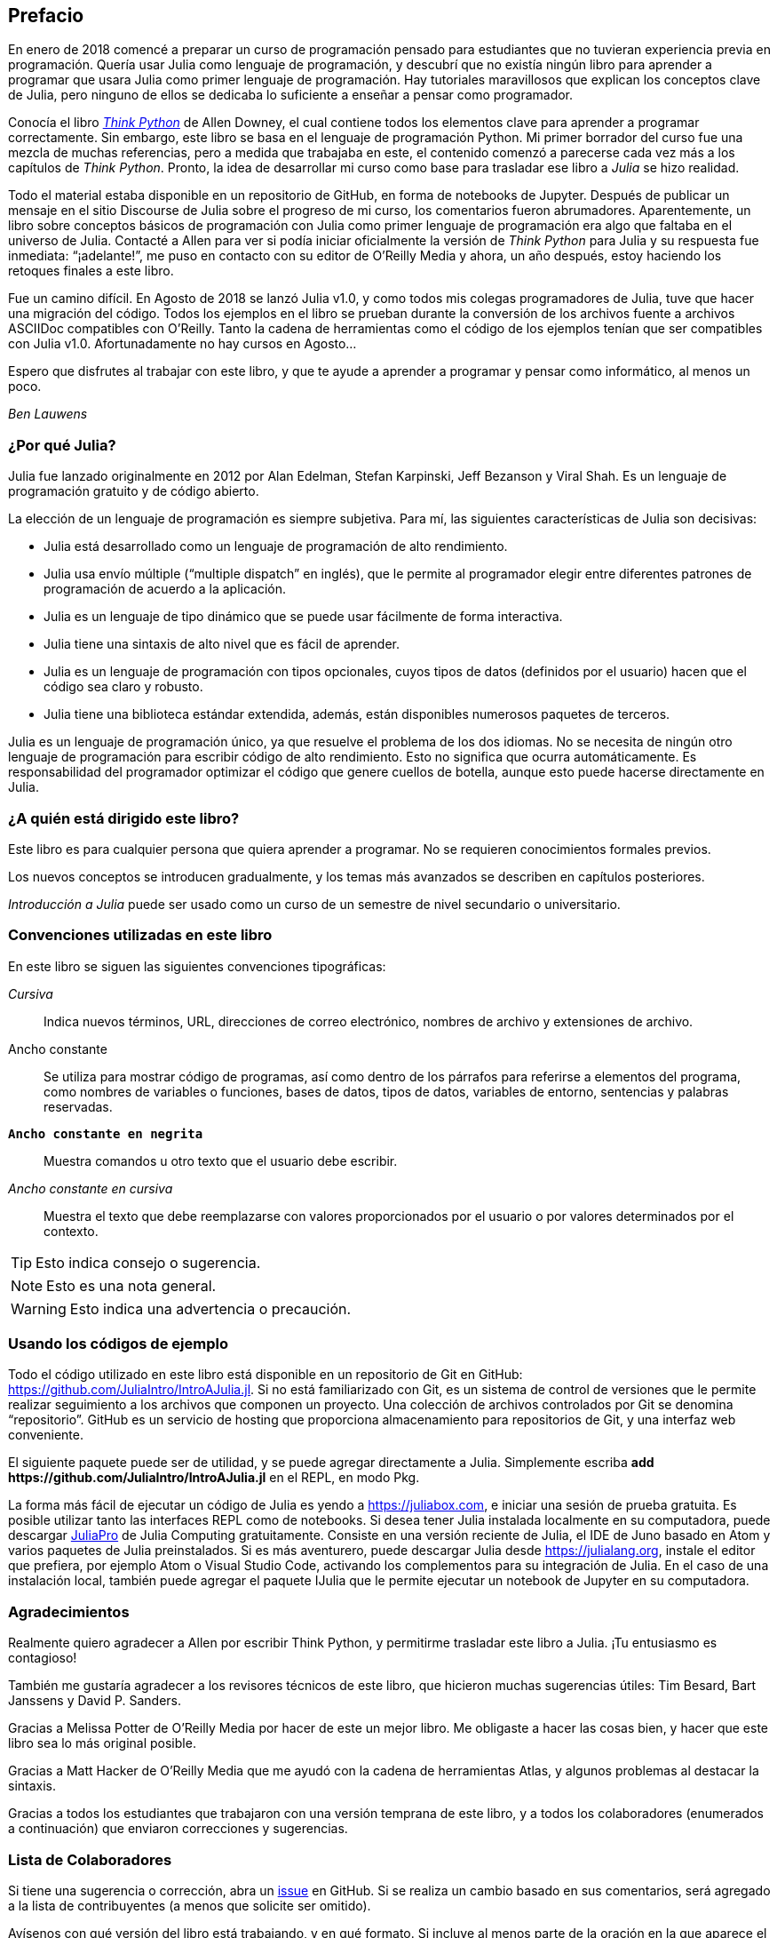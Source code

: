 [preface]
== Prefacio

En enero de 2018 comencé a preparar un curso de programación pensado para estudiantes que no tuvieran experiencia previa en programación. Quería usar Julia como lenguaje de programación, y descubrí que no existía ningún libro para aprender a programar que usara Julia como primer lenguaje de programación. Hay tutoriales maravillosos que explican los conceptos clave de Julia, pero ninguno de ellos se dedicaba lo suficiente a enseñar a pensar como programador.

Conocía el libro http://shop.oreilly.com/product/0636920045267.do[_Think Python_] de Allen Downey, el cual contiene todos los elementos clave para aprender a programar correctamente. Sin embargo, este libro se basa en el lenguaje de programación Python. Mi primer borrador del curso fue una mezcla de muchas referencias, pero a medida que trabajaba en este, el contenido comenzó a parecerse cada vez más a los capítulos de _Think Python_. Pronto, la idea de desarrollar mi curso como base para trasladar ese libro a _Julia_ se hizo realidad.

Todo el material estaba disponible en un repositorio de GitHub, en forma de notebooks de Jupyter. Después de publicar un mensaje en el sitio Discourse de Julia sobre el progreso de mi curso, los comentarios fueron abrumadores. Aparentemente, un libro sobre conceptos básicos de programación con Julia como primer lenguaje de programación era algo que faltaba en el universo de Julia. Contacté a Allen para ver si podía iniciar oficialmente la versión de _Think Python_ para Julia y su respuesta fue inmediata: “¡adelante!”, me puso en contacto con su editor de O'Reilly Media y ahora, un año después, estoy haciendo los retoques finales a este libro.

Fue un camino difícil. En Agosto de 2018 se lanzó Julia v1.0, y como todos mis colegas programadores de Julia, tuve que hacer una migración del código. Todos los ejemplos en el libro se prueban durante la conversión de los archivos fuente a archivos ASCIIDoc compatibles con O'Reilly. Tanto la cadena de herramientas como el código de los ejemplos tenían que ser compatibles con Julia v1.0. Afortunadamente no hay cursos en Agosto...

Espero que disfrutes al trabajar con este libro, y que te ayude a aprender a programar y pensar como informático, al menos un poco.

_Ben Lauwens_

=== ¿Por qué Julia?

Julia fue lanzado originalmente en 2012 por Alan Edelman, Stefan Karpinski, Jeff Bezanson y Viral Shah. Es un lenguaje de programación gratuito y de código abierto.

La elección de un lenguaje de programación es siempre subjetiva. Para mí, las siguientes características de Julia son decisivas:

- Julia está desarrollado como un lenguaje de programación de alto rendimiento.
- Julia usa envío múltiple (“multiple dispatch” en inglés), que le permite al programador elegir entre diferentes patrones de programación de acuerdo a la aplicación.
- Julia es un lenguaje de tipo dinámico que se puede usar fácilmente de forma interactiva.
- Julia tiene una sintaxis de alto nivel que es fácil de aprender.
- Julia es un lenguaje de programación con tipos opcionales, cuyos tipos de datos (definidos por el usuario) hacen que el código sea claro y robusto.
- Julia tiene una biblioteca estándar extendida, además, están disponibles numerosos paquetes de terceros.

Julia es un lenguaje de programación único, ya que resuelve el problema de los dos idiomas. No se necesita de ningún otro lenguaje de programación para escribir código de alto rendimiento. Esto no significa que ocurra automáticamente. Es responsabilidad del programador optimizar el código que genere cuellos de botella, aunque esto puede hacerse directamente en Julia.

=== ¿A quién está dirigido este libro?

Este libro es para cualquier persona que quiera aprender a programar. No se requieren conocimientos formales previos.

Los nuevos conceptos se introducen gradualmente, y los temas más avanzados se describen en capítulos posteriores.

_Introducción a Julia_ puede ser usado como un curso de un semestre de nivel secundario o universitario.

=== Convenciones utilizadas en este libro

En este libro se siguen las siguientes convenciones tipográficas:

_Cursiva_:: Indica nuevos términos, URL, direcciones de correo electrónico, nombres de archivo y extensiones de archivo.

+Ancho constante+:: Se utiliza para mostrar código de programas, así como dentro de los párrafos para referirse a elementos del programa, como nombres de variables o funciones, bases de datos, tipos de datos, variables de entorno, sentencias y palabras reservadas.

**`Ancho constante en negrita`**:: Muestra comandos u otro texto que el usuario debe escribir.

_++Ancho constante en cursiva++_:: Muestra el texto que debe reemplazarse con valores proporcionados por el usuario o por valores determinados por el contexto.

[TIP]
====
Esto indica consejo o sugerencia.
====

[NOTE]
====
Esto es una nota general.
====

[WARNING]
====
Esto indica una advertencia o precaución.
====

=== Usando los códigos de ejemplo

Todo el código utilizado en este libro está disponible en un repositorio de Git en GitHub: https://github.com/JuliaIntro/IntroAJulia.jl. Si no está familiarizado con Git, es un sistema de control de versiones que le permite realizar seguimiento a los archivos que componen un proyecto. Una colección de archivos controlados por Git se denomina “repositorio”. GitHub es un servicio de hosting que proporciona almacenamiento para repositorios de Git, y una interfaz web conveniente.

El siguiente paquete puede ser de utilidad, y se puede agregar directamente a Julia. Simplemente escriba *+pass:[add https://github.com/JuliaIntro/IntroAJulia.jl]+* en el REPL, en modo Pkg.

La forma más fácil de ejecutar un código de Julia es yendo a https://juliabox.com, e iniciar una sesión de prueba gratuita. Es posible utilizar tanto las interfaces REPL como de notebooks. Si desea tener Julia instalada localmente en su computadora, puede descargar https://juliacomputing.com/products/juliapro.html[JuliaPro] de Julia Computing gratuitamente. Consiste en una versión reciente de Julia, el IDE de Juno basado en Atom y varios paquetes de Julia preinstalados. Si es más aventurero, puede descargar Julia desde https://julialang.org, instale el editor que prefiera, por ejemplo Atom o Visual Studio Code, activando los complementos para su integración de Julia. En el caso de una instalación local, también puede agregar el paquete +IJulia+ que le permite ejecutar un notebook de Jupyter en su computadora.

=== Agradecimientos

Realmente quiero agradecer a Allen por escribir Think Python, y permitirme trasladar este libro a Julia. ¡Tu entusiasmo es contagioso!

También me gustaría agradecer a los revisores técnicos de este libro, que hicieron muchas sugerencias útiles: Tim Besard, Bart Janssens y David P. Sanders.

Gracias a Melissa Potter de O'Reilly Media por hacer de este un mejor libro. Me obligaste a hacer las cosas bien, y hacer que este libro sea lo más original posible.

Gracias a Matt Hacker de O'Reilly Media que me ayudó con la cadena de herramientas Atlas, y algunos problemas al destacar la sintaxis.

Gracias a todos los estudiantes que trabajaron con una versión temprana de este libro, y a todos los colaboradores (enumerados a continuación) que enviaron correcciones y sugerencias.

=== Lista de Colaboradores

Si tiene una sugerencia o corrección, abra un https://github.com/JuliaIntro/IntroAJulia.jl/issues[issue] en GitHub. Si se realiza un cambio basado en sus comentarios, será agregado a la lista de contribuyentes (a menos que solicite ser omitido).

Avísenos con qué versión del libro está trabajando, y en qué formato. Si incluye al menos parte de la oración en la que aparece el error, eso facilita la búsqueda. Los números de página y sección también son útiles, pero no es tan fácil trabajar con ellos. ¡Gracias!


--
- Scott Jones señaló el cambio de nombre de +Void+ a +Nothing+ y con esto se comenzó la migración a Julia v1.0
- Robin Deits encontró algunos errores tipográficos en el Capítulo 2.
- Mark Schmitz sugirió destacar la sintaxis.
- Zigu Zhao encontró algunos errores en el Capítulo 8.
- Oleg Soloviev detectó un error en la url al agregar el paquete +ThinkJulia+.
- Aaron Ang encontró algunos problemas de representación y nomenclatura.
- Sergey Volkov encontró un enlace caído en el Capítulo 7.
- Sean McAllister sugirió mencionar el excelente paquete +BenchmarkTools+.
- Carlos Bolech envió una larga lista de correcciones y sugerencias.
- Krishna Kumar corrigió el ejemplo de Markov en el Capítulo 18.
--
